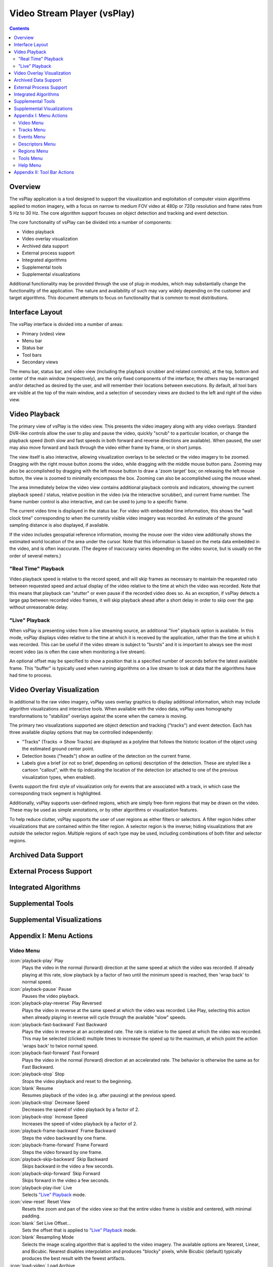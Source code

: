 ===============================================================================
  Video Stream Player (vsPlay)
===============================================================================

.. contents::

Overview
========

The vsPlay application is a tool designed to support the visualization and
exploitation of computer vision algorithms applied to motion imagery, with a
focus on narrow to medium FOV video at 480p or 720p resolution and frame rates
from 5 Hz to 30 Hz. The core algorithm support focuses on object detection and
tracking and event detection.

The core functionality of vsPlay can be divided into a number of components:

* Video playback
* Video overlay visualization
* Archived data support
* External process support
* Integrated algorithms
* Supplemental tools
* Supplemental visualizations

Additional functionality may be provided through the use of plug-in modules,
which may substantially change the functionality of the application. The
nature and availability of such may vary widely depending on the customer and
target algorithms. This document attempts to focus on functionality that is
common to most distributions.

Interface Layout
================

The vsPlay interface is divided into a number of areas:

* Primary (video) view
* Menu bar
* Status bar
* Tool bars
* Secondary views

The menu bar, status bar, and video view (including the playback scrubber and
related controls), at the top, bottom and center of the main window
(respectively), are the only fixed components of the interface; the others may
be rearranged and/or detached as desired by the user, and will remember their
locations between executions. By default, all tool bars are visible at the top
of the main window, and a selection of secondary views are docked to the left
and right of the video view.

Video Playback
==============

The primary view of vsPlay is the video view. This presents the video imagery
along with any video overlays. Standard DVR-like controls allow the user to
play and pause the video, quickly "scrub" to a particular location, or change
the playback speed (both slow and fast speeds in both forward and reverse
directions are available). When paused, the user may also move forward and back
through the video either frame by frame, or in short jumps.

The view itself is also interactive, allowing visualization overlays to be
selected or the video imagery to be zoomed. Dragging with the right mouse
button zooms the video, while dragging with the middle mouse button pans.
Zooming may also be accomplished by dragging with the left mouse button to draw
a 'zoom target' box; on releasing the left mouse button, the view is zoomed to
minimally encompass the box. Zooming can also be accomplished using the mouse
wheel.

The area immediately below the video view contains additional playback controls
and indicators, showing the current playback speed / status, relative position
in the video (via the interactive scrubber), and current frame number. The
frame number control is also interactive, and can be used to jump to a specific
frame.

The current video time is displayed in the status bar. For video with embedded
time information, this shows the "wall clock time" corresponding to when the
currently visible video imagery was recorded. An estimate of the ground
sampling distance is also displayed, if available.

If the video includes geospatial reference information, moving the mouse over
the video view additionally shows the estimated world location of the area
under the cursor. Note that this information is based on the meta data embedded
in the video, and is often inaccurate. (The degree of inaccuracy varies
depending on the video source, but is usually on the order of several meters.)

"Real Time" Playback
--------------------

Video playback speed is relative to the record speed, and will skip frames as
necessary to maintain the requested ratio between requested speed and actual
display of the video relative to the time at which the video was recorded. Note
that this means that playback can "stutter" or even pause if the recorded video
does so. As an exception, if vsPlay detects a large gap between recorded video
frames, it will skip playback ahead after a short delay in order to skip over
the gap without unreasonable delay.

"Live" Playback
---------------

When vsPlay is presenting video from a live streaming source, an additional
"live" playback option is available. In this mode, vsPlay displays video
relative to the time at which it is received by the application, rather than
the time at which it was recorded. This can be useful if the video stream is
subject to "bursts" and it is important to always see the most recent video (as
is often the case when monitoring a live stream).

An optional offset may be specified to show a position that is a specified
number of seconds before the latest available frame. This "buffer" is typically
used when running algorithms on a live stream to look at data that the
algorithms have had time to process.

Video Overlay Visualization
===========================

In additional to the raw video imagery, vsPlay uses overlay graphics to display
additional information, which may include algorithm visualizations and
interactive tools. When available with the video data, vsPlay uses homography
transformations to "stabilize" overlays against the scene when the camera is
moving.

The primary two visualizations supported are object detection and tracking
("tracks") and event detection. Each has three available display options that
may be controlled independently:

* "Tracks" (Tracks |->| Show Tracks) are displayed as a polyline that follows
  the historic location of the object using the estimated ground center point.

* Detection boxes ("heads") show an outline of the detection on the current
  frame.

* Labels give a brief (or not so brief, depending on options) description of
  the detection. These are styled like a cartoon "callout", with the tip
  indicating the location of the detection (or attached to one of the previous
  visualization types, when enabled).

Events support the first style of visualization only for events that are
associated with a track, in which case the corresponding track segment is
highlighted.

Additionally, vsPlay supports user-defined regions, which are simply free-form
regions that may be drawn on the video. These may be used as simple
annotations, or by other algorithms or visualization features.

To help reduce clutter, vsPlay supports the user of user regions as either
filters or selectors. A filter region hides other visualizations that are
contained within the filter region. A selector region is the inverse; hiding
visualizations that are *outside* the selector region. Multiple regions of each
type may be used, including combinations of both filter and selector regions.

Archived Data Support
=====================

External Process Support
========================

Integrated Algorithms
=====================

Supplemental Tools
==================

Supplemental Visualizations
===========================

Appendix I: Menu Actions
========================

Video Menu
----------

:icon:`playback-play` Play
  Plays the video in the normal (forward) direction at the same speed at which
  the video was recorded. If already playing at this rate, slow playback by a
  factor of two until the minimum speed is reached, then 'wrap back' to normal
  speed.

:icon:`playback-pause` Pause
  Pauses the video playback.

:icon:`playback-play-reverse` Play Reversed
  Plays the video in reverse at the same speed at which the video was recorded.
  Like Play, selecting this action when already playing in reverse will cycle
  through the available "slow" speeds.

:icon:`playback-fast-backward` Fast Backward
  Plays the video in reverse at an accelerated rate. The rate is relative to
  the speed at which the video was recorded. This may be selected (clicked)
  multiple times to increase the speed up to the maximum, at which point the
  action 'wraps back' to twice normal speed.

:icon:`playback-fast-forward` Fast Forward
  Plays the video in the normal (forward) direction at an accelerated rate. The
  behavior is otherwise the same as for Fast Backward.

:icon:`playback-stop` Stop
  Stops the video playback and reset to the beginning.

:icon:`blank` Resume
  Resumes playback of the video (e.g. after pausing) at the previous speed.

:icon:`playback-stop` Decrease Speed
  Decreases the speed of video playback by a factor of 2.

:icon:`playback-stop` Increase Speed
  Increases the speed of video playback by a factor of 2.

:icon:`playback-frame-backward` Frame Backward
  Steps the video backward by one frame.

:icon:`playback-frame-forward` Frame Forward
  Steps the video forward by one frame.

:icon:`playback-skip-backward` Skip Backward
  Skips backward in the video a few seconds.

:icon:`playback-skip-forward` Skip Forward
  Skips forward in the video a few seconds.

:icon:`playback-play-live` Live
  Selects `"Live" Playback`_ mode.

:icon:`view-reset` Reset View
  Resets the zoom and pan of the video view so that the entire video frame is
  visible and centered, with minimal padding.

:icon:`blank` Set Live Offset...
  Sets the offset that is applied to `"Live" Playback`_ mode.

:icon:`blank` Resampling Mode
  Selects the image scaling algorithm that is applied to the video imagery. The
  available options are Nearest, Linear, and Bicubic. Nearest disables
  interpolation and produces "blocky" pixels, while Bicubic (default) typically
  produces the best result with the fewest artifacts.

:icon:`load-video` Load Archive
  Load video from a file on disk. The available formats may depend on what
  plugins are available.

:icon:`quit` Quit
  Exits the application.

Tracks Menu
-----------

Events Menu
-----------

Descriptors Menu
----------------

Regions Menu
------------

Tools Menu
----------

Help Menu
---------

.. TODO: use 'help-manual' icon
:icon:`blank` User Manual
  Opens the vsPlay user manual (i.e. this document).

:icon:`vsPlay` About Video Stream Player
  Shows copyright and version information about the application.

Appendix II: Tool Bar Actions
=============================

Most of the tool bar actions duplicate menu actions. The function of these is
identical to the corresponding menu action.

.. |->| unicode:: U+02192 .. right arrow
.. |--| unicode:: U+02014 .. em dash
